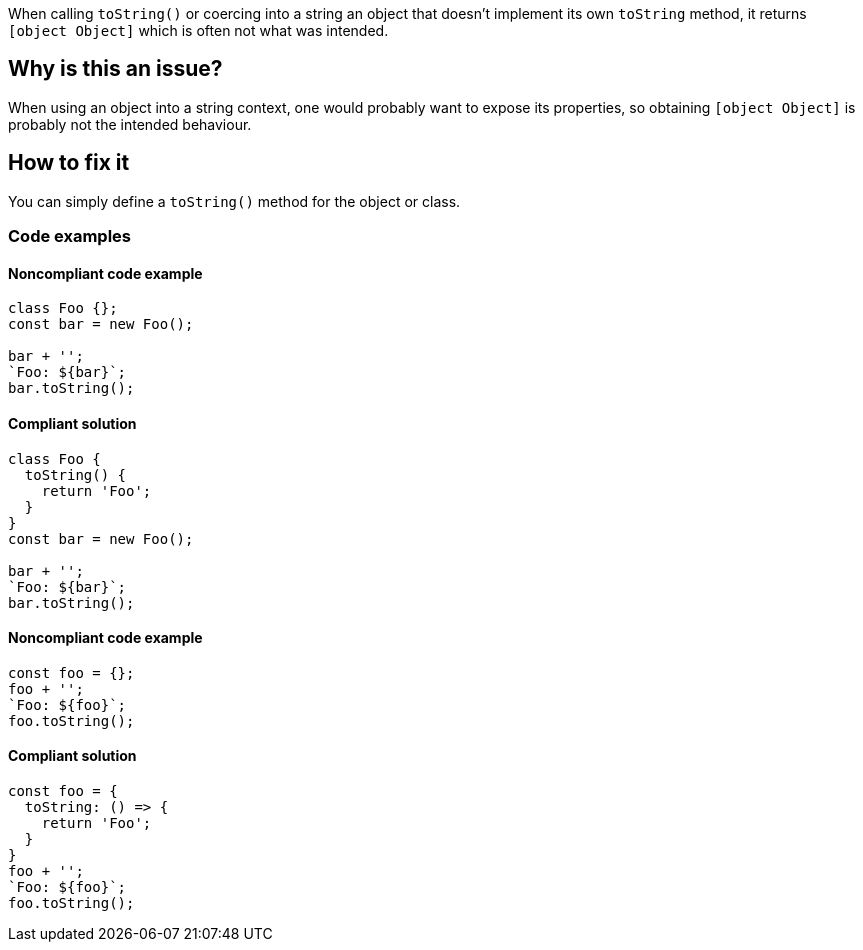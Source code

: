 When calling `toString()` or coercing into a string an object that doesn't implement its own `toString` method, it returns `[object Object]` which is often not what was intended.

== Why is this an issue?

When using an object into a string context, one would probably want to expose its properties, so obtaining `[object Object]` is probably not the intended behaviour.

== How to fix it

You can simply define a `toString()` method for the object or class.

=== Code examples

==== Noncompliant code example

[source,javascript,diff-id=1,diff-type=noncompliant]
----
class Foo {};
const bar = new Foo();

bar + '';
`Foo: ${bar}`;
bar.toString();
----

==== Compliant solution

[source,javascript,diff-id=1,diff-type=compliant]
----
class Foo {
  toString() {
    return 'Foo';
  }
}
const bar = new Foo();

bar + '';
`Foo: ${bar}`;
bar.toString();
----

==== Noncompliant code example

[source,javascript,diff-id=2,diff-type=noncompliant]
----
const foo = {};
foo + '';
`Foo: ${foo}`;
foo.toString();
----

==== Compliant solution

[source,javascript,diff-id=2,diff-type=compliant]
----
const foo = {
  toString: () => {
    return 'Foo';
  }
}
foo + '';
`Foo: ${foo}`;
foo.toString();
----

//== Resources
//=== Documentation
//=== Articles & blog posts
//=== Conference presentations
//=== Standards
